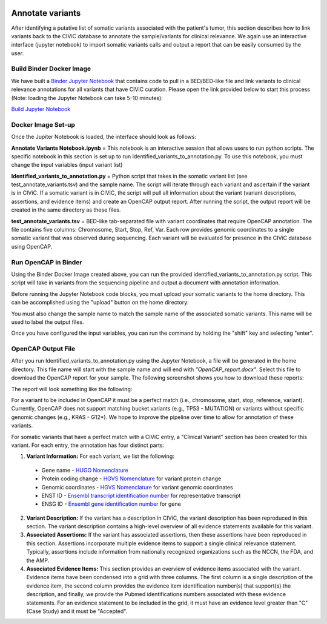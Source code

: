 .. image:: images/Annotate.png

=================
Annotate variants
=================

After identifying a putative list of somatic variants associated with the patient's tumor, this section describes how to link variants back to the CIViC database to annotate the sample/variants for clinical relevance. We again use an interactive interface (jupyter notebook) to import somatic variants calls and output a report that can be easily consumed by the user. 

>>>>>>>>>>>>>>>>>>>>>>>>>>>
Build Binder Docker Image
>>>>>>>>>>>>>>>>>>>>>>>>>>>


We have built a `Binder Jupyter Notebook <https://www.simula.no/file/projectjupyterpdf/download>`_ that contains code to pull in a BED/BED-like file and link variants to clinical relevance annotations for all variants that have CIViC curation. Please open the link provided below to start this process (Note: loading the Jupyter Notebook can take 5-10 minutes):

`Build Jupyter Notebook <https://mybinder.org/v2/gh/griffithlab/civic-panel/master?filepath=%2Fbinder_interactive%2FAnnotate_Variants>`_


>>>>>>>>>>>>>>>>>>>
Docker Image Set-up
>>>>>>>>>>>>>>>>>>>

Once the Jupiter Notebook is loaded, the interface should look as follows:

.. image:: images/Annotate_Variants_docker.png

**Annotate Variants Notebook.ipynb** = This notebook is an interactive session that allows users to run python scripts. The specific notebook in this section is set up to run Identified_variants_to_annotation.py. To use this notebook, you must change the input variables (input variant list) 

.. image:: images/Annotate_Notebook.png

**Identified_variants_to_annotation.py** = Python script that takes in the somatic variant list (see test_annotate_variants.tsv) and the sample name. The script will iterate through each variant and ascertain if the variant is in CIViC. If a somatic variant is in CIViC, the script will pull all information about the variant (variant descriptions, assertions, and evidence items) and create an OpenCAP output report. After running the script, the output report will be created in the same directory as these files.


**test_annotate_variants.tsv** = BED-like tab-separated file with variant coordinates that require OpenCAP annotation. The file contains five columns: Chromosome, Start, Stop, Ref, Var. Each row provides genomic coordinates to a single somatic variant that was observed during sequencing. Each variant will be evaluated for presence in the CIViC database using OpenCAP.


>>>>>>>>>>>>>>>>>>>>>
Run OpenCAP in Binder
>>>>>>>>>>>>>>>>>>>>>

Using the Binder Docker Image created above, you can run the provided identified_variants_to_annotation.py script. This script will take in variants from the sequencing pipeline and output a document with annotation information.

Before running the Jupyter Notebook code blocks, you must upload your somatic variants to the home directory. This can be accomplished using the "upload" button on the home directory:

.. image:: images/Annotate_upload.png

You must also change the sample name to match the sample name of the associated somatic variants. This name will be used to label the output files.

Once you have configured the input variables, you can run the command by holding the "shift" key and selecting "enter".


>>>>>>>>>>>>>>>>>>>>>
OpenCAP Output File
>>>>>>>>>>>>>>>>>>>>>

After you run Identified_variants_to_annotation.py using the Jupyter Notebook, a file will be generated in the home directory. This file name will start with the sample name and will end with `"OpenCAP_report.docx"`. Select this file to download the OpenCAP report for your sample. The following screenshot shows you how to download these reports:

.. image:: images/download_OpenCap_report.png


The report will look something like the following:

.. image:: images/OpenCap_report.png

For a variant to be included in OpenCAP it must be a perfect match (i.e., chromosome, start, stop, reference, variant). Currently, OpenCAP does not support matching bucket variants (e.g., TP53 - MUTATION) or variants without specific genomic changes (e.g., KRAS - G12*). We hope to improve the pipeline over time to allow for annotation of these variants.

For somatic variants that have a perfect match with a CIViC entry, a "Clinical Variant" section has been created for this variant. For each entry, the annotation has four distinct parts:

1) **Variant Information:** For each variant, we list the following:

 - Gene name - `HUGO Nomenclature <https://www.genenames.org/>`_ 
 - Protein coding change  - `HGVS Nomenclature <http://varnomen.hgvs.org/>`_ for variant protein change
 - Genomic coordinates - `HGVS Nomenclature <http://varnomen.hgvs.org/>`_ for variant genomic coordinates 
 - ENST ID - `Ensembl transcript identification number <http://useast.ensembl.org/info/genome/genebuild/genome_annotation.html>`_ for representative transcript
 - ENSG ID - `Ensembl gene identification number <http://useast.ensembl.org/info/genome/genebuild/genome_annotation.html>`_ for gene

2) **Variant Description:** If the variant has a description in CIViC, the variant description has been reproduced in this section. The variant description contains a high-level overview of all evidence statements available for this variant.

3) **Associated Assertions:** If the variant has associated assertions, then these assertions have been reproduced in this section. Assertions incorporate multiple evidence items to support a single clinical relevance statement. Typically, assertions include information from nationally recognized organizations such as the NCCN, the FDA, and the AMP.

4) **Associated Evidence Items:** This section provides an overview of evidence items associated with the variant. Evidence items have been condensed into a grid with three columns. The first column is a single description of the evidence item, the second column provides the evidence item identification number(s) that support(s) the description, and finally, we provide the Pubmed identifications numbers associated with these evidence statements. For an evidence statement to be included in the grid, it must have an evidence level greater than "C" (Case Study) and it must be "Accepted".


